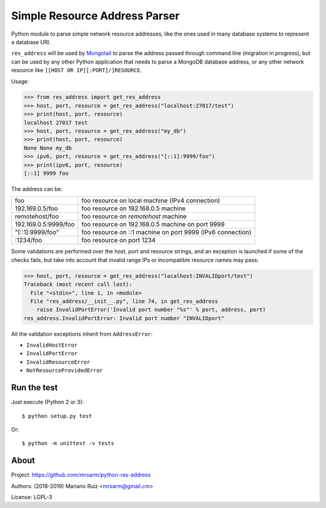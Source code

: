 Simple Resource Address Parser
==============================

Python module to parse simple network resource addresses, like the ones
used in many database systems to represent a database URI.

``res_address`` will be used by `Mongotail <https://github.com/mrsarm/mongotail>`_
to parse the address passed through command line (migration in progress), but can be used
by any other Python application that needs to parse a MongoDB database address,
or any other network resource like ``[[HOST OR IP][:PORT]/]RESOURCE``.

Usage:

.. code:: python

   >>> from res_address import get_res_address
   >>> host, port, resource = get_res_address("localhost:27017/test")
   >>> print(host, port, resource)
   localhost 27017 test
   >>> host, port, resource = get_res_address("my_db")
   >>> print(host, port, resource)
   None None my_db
   >>> ipv6, port, resource = get_res_address("[::1]:9999/foo")
   >>> print(ipv6, port, resource)
   [::1] 9999 foo



The address can be:

+----------------------+-------------------------------------------------------------+
| foo                  | foo resource on local machine (IPv4 connection)             |
+----------------------+-------------------------------------------------------------+
| 192.169.0.5/foo      | foo resource on 192.168.0.5 machine                         |
+----------------------+-------------------------------------------------------------+
| remotehost/foo       | foo resource on *remotehost* machine                        |
+----------------------+-------------------------------------------------------------+
| 192.169.0.5:9999/foo | foo resource on 192.168.0.5 machine on port 9999            |
+----------------------+-------------------------------------------------------------+
| "[::1]:9999/foo"     | foo resource on ::1 machine on port 9999 (IPv6 connection)  |
+----------------------+-------------------------------------------------------------+
| :1234/foo            | foo resource on port 1234                                   |
+----------------------+-------------------------------------------------------------+

Some validations are performed over the host, port and resource strings, and an
exception is launched if some of the checks fails, but take into account that
invalid range IPs or incompatible resource names may pass:

.. code:: python

   >>> host, port, resource = get_res_address("localhost:INVALIDport/test")
   Traceback (most recent call last):
     File "<stdin>", line 1, in <module>
     File "res_address/__init__.py", line 74, in get_res_address
       raise InvalidPortError('Invalid port number "%s"' % port, address, port)
   res_address.InvalidPortError: Invalid port number "INVALIDport"

All the validation exceptions inherit from ``AddressError``:

* ``InvalidHostError``
* ``InvalidPortError``
* ``InvalidResourceError``
* ``NotResourceProvidedError``


Run the test
------------

Just execute (Python 2 or 3)::

   $ python setup.py test


Or::

   $ python -m unittest -v tests


About
-----

Project: https://github.com/mrsarm/python-res-address

Authors: (2018-2019) Mariano Ruiz <mrsarm@gmail.cm>

License: LGPL-3
